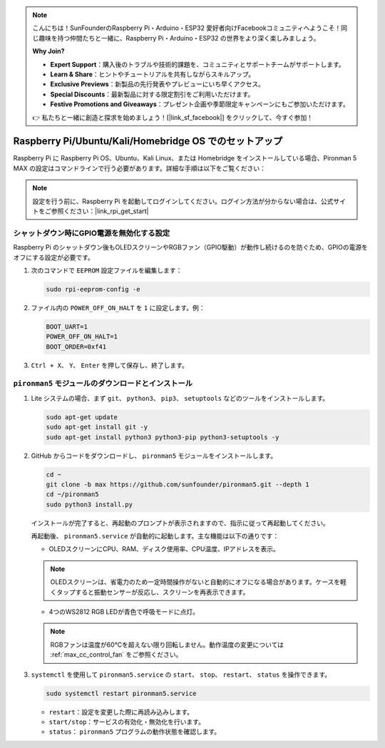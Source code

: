 .. note::

    こんにちは！SunFounderのRaspberry Pi・Arduino・ESP32 愛好者向けFacebookコミュニティへようこそ！同じ趣味を持つ仲間たちと一緒に、Raspberry Pi・Arduino・ESP32 の世界をより深く楽しみましょう。

    **Why Join?**

    - **Expert Support**：購入後のトラブルや技術的課題を、コミュニティとサポートチームがサポートします。
    - **Learn & Share**：ヒントやチュートリアルを共有しながらスキルアップ。
    - **Exclusive Previews**：新製品の先行発表やプレビューにいち早くアクセス。
    - **Special Discounts**：最新製品に対する限定割引をご利用いただけます。
    - **Festive Promotions and Giveaways**：プレゼント企画や季節限定キャンペーンにもご参加いただけます。

    👉 私たちと一緒に創造と探求を始めましょう！[|link_sf_facebook|] をクリックして、今すぐ参加！

.. _max_set_up_pi_os:

Raspberry Pi/Ubuntu/Kali/Homebridge OS でのセットアップ
============================================================

Raspberry Pi に Raspberry Pi OS、Ubuntu、Kali Linux、または Homebridge をインストールしている場合、Pironman 5 MAX の設定はコマンドラインで行う必要があります。詳細な手順は以下をご覧ください：

.. note::

  設定を行う前に、Raspberry Pi を起動してログインしてください。ログイン方法が分からない場合は、公式サイトをご参照ください：|link_rpi_get_start|


シャットダウン時にGPIO電源を無効化する設定
------------------------------------------------------------

Raspberry Pi のシャットダウン後もOLEDスクリーンやRGBファン（GPIO駆動）が動作し続けるのを防ぐため、GPIOの電源をオフにする設定が必要です。

#. 次のコマンドで ``EEPROM`` 設定ファイルを編集します：

   .. code-block:: shell

     sudo rpi-eeprom-config -e

#. ファイル内の ``POWER_OFF_ON_HALT`` を ``1`` に設定します。例：

   .. code-block:: shell

     BOOT_UART=1
     POWER_OFF_ON_HALT=1
     BOOT_ORDER=0xf41

#. ``Ctrl + X``、 ``Y``、 ``Enter`` を押して保存し、終了します。


``pironman5`` モジュールのダウンロードとインストール
-----------------------------------------------------------

#. Lite システムの場合、まず ``git``、 ``python3``、 ``pip3``、 ``setuptools`` などのツールをインストールします。

   .. code-block:: shell

     sudo apt-get update
     sudo apt-get install git -y
     sudo apt-get install python3 python3-pip python3-setuptools -y

#. GitHub からコードをダウンロードし、 ``pironman5`` モジュールをインストールします。

   .. code-block:: shell

      cd ~
      git clone -b max https://github.com/sunfounder/pironman5.git --depth 1
      cd ~/pironman5
      sudo python3 install.py

   インストールが完了すると、再起動のプロンプトが表示されますので、指示に従って再起動してください。

   再起動後、 ``pironman5.service`` が自動的に起動します。主な機能は以下の通りです：

   * OLEDスクリーンにCPU、RAM、ディスク使用率、CPU温度、IPアドレスを表示。

   .. note:: OLEDスクリーンは、省電力のため一定時間操作がないと自動的にオフになる場合があります。ケースを軽くタップすると振動センサーが反応し、スクリーンを再表示できます。


   * 4つのWS2812 RGB LEDが青色で呼吸モードに点灯。

   .. note::

     RGBファンは温度が60°Cを超えない限り回転しません。動作温度の変更については :ref:`max_cc_control_fan` をご参照ください。

#. ``systemctl`` を使用して ``pironman5.service`` の ``start``、 ``stop``、 ``restart``、 ``status`` を操作できます。

   .. code-block:: shell

      sudo systemctl restart pironman5.service

   * ``restart``：設定を変更した際に再読み込みします。
   * ``start/stop``：サービスの有効化・無効化を行います。
   * ``status``： ``pironman5`` プログラムの動作状態を確認します。
